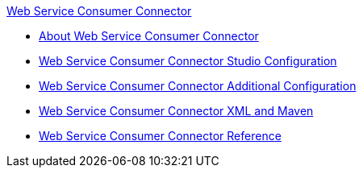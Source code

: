 .xref:index.adoc[Web Service Consumer Connector]
* xref:index.adoc[About Web Service Consumer Connector]
* xref:web-service-consumer-studio.adoc[Web Service Consumer Connector Studio Configuration]
* xref:web-service-consumer-config-topics.adoc[Web Service Consumer Connector Additional Configuration]
* xref:web-service-consumer-xml-maven.adoc[Web Service Consumer Connector XML and Maven]
* xref:web-service-consumer-reference.adoc[Web Service Consumer Connector Reference]
